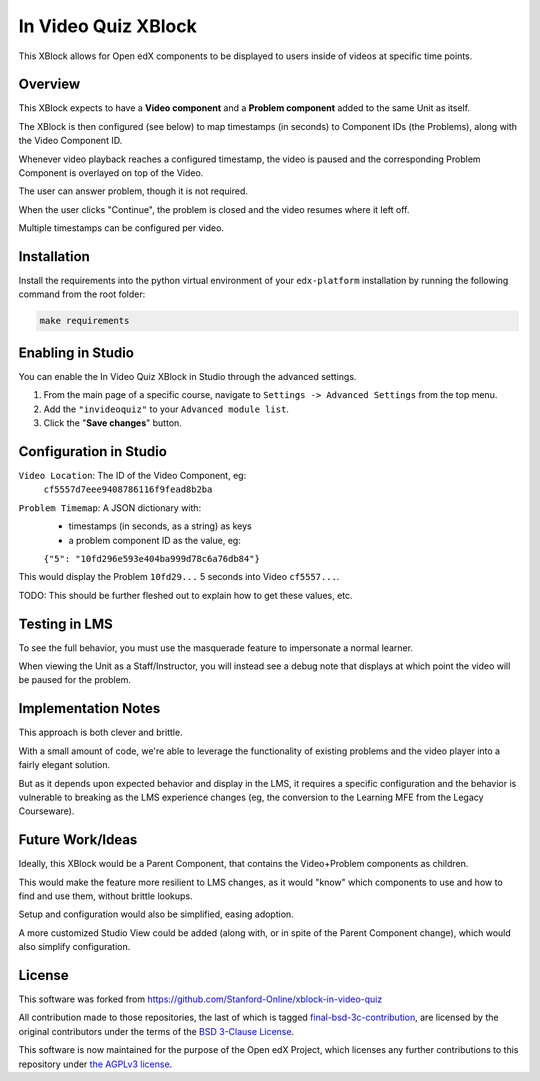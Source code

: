 In Video Quiz XBlock
====================

This XBlock allows for Open edX components to be displayed to users inside of videos at specific time points.

Overview
--------

This XBlock expects to have a **Video component** and a **Problem component**
added to the same Unit as itself.

The XBlock is then configured (see below) to map timestamps (in seconds)
to Component IDs (the Problems), along with the Video Component ID.

Whenever video playback reaches a configured timestamp, the video is
paused and the corresponding Problem Component is overlayed on top of
the Video.

The user can answer problem, though it is not required.

When the user clicks "Continue", the problem is closed and the video
resumes where it left off.

Multiple timestamps can be configured per video.

Installation
------------

Install the requirements into the python virtual environment of your
``edx-platform`` installation by running the following command from the
root folder:

.. code:: bash

    make requirements

Enabling in Studio
------------------

You can enable the In Video Quiz XBlock in Studio through the
advanced settings.

1. From the main page of a specific course, navigate to
   ``Settings -> Advanced Settings`` from the top menu.
2. Add the ``"invideoquiz"`` to your ``Advanced module list``.
3. Click the "**Save changes**" button.

.. image:: ./images/advanced-settings.png
  :alt: Advanced Settings
  :width: 500px
  :align: center


Configuration in Studio
-----------------------

``Video Location``: The ID of the Video Component, eg:
    ``cf5557d7eee9408786116f9fead8b2ba``
``Problem Timemap``: A JSON dictionary with:
    - timestamps (in seconds, as a string) as keys
    - a problem component ID as the value, eg:
    ``{"5": "10fd296e593e404ba999d78c6a76db84"}``

This would display the Problem ``10fd29...`` 5 seconds into Video ``cf5557...``.

TODO: This should be further fleshed out to explain how to get these
values, etc.

Testing in LMS
--------------

To see the full behavior, you must use the masquerade feature to
impersonate a normal learner.

When viewing the Unit as a Staff/Instructor, you will instead see a
debug note that displays at which point the video will be paused for the
problem.

Implementation Notes
--------------------

This approach is both clever and brittle.

With a small amount of code, we're able to leverage the functionality of
existing problems and the video player into a fairly elegant solution.

But as it depends upon expected behavior and display in the LMS,
it requires a specific configuration
and the behavior is vulnerable to breaking as the LMS experience changes
(eg, the conversion to the Learning MFE from the Legacy Courseware).

Future Work/Ideas
-----------------

Ideally, this XBlock would be a Parent Component,
that contains the Video+Problem components as children.

This would make the feature more resilient to LMS changes, as it would
"know" which components to use and how to find and use them,
without brittle lookups.

Setup and configuration would also be simplified, easing adoption.

A more customized Studio View could be added (along with, or in spite
of the Parent Component change), which would also simplify
configuration.

License
-------

This software was forked from https://github.com/Stanford-Online/xblock-in-video-quiz

All contribution made to those repositories, the last of which is tagged
`final-bsd-3c-contribution`_, are licensed by the original contributors under
the terms of the `BSD 3-Clause License`_.

This software is now maintained for the purpose of the Open edX Project, which
licenses any further contributions to this repository under `the AGPLv3 license`_.

.. _final-bsd-3c-contribution: https://github.com/openedx/xblock-in-video-quiz/releases/tag/final-bsd-3c-contribution
.. _BSD 3-Clause License: ./LICENSE-BSD-3c
.. _the AGPLv3 license: ./LICENSE
